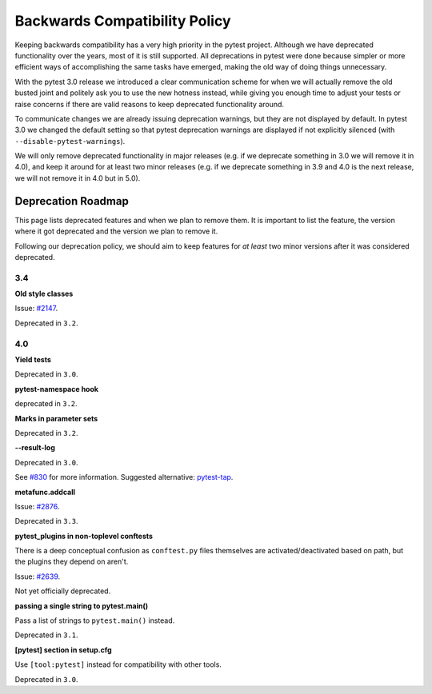 .. _backwards-compatibility:

Backwards Compatibility Policy
==============================

Keeping backwards compatibility has a very high priority in the pytest project. Although we have deprecated functionality over the years, most of it is still supported. All deprecations in pytest were done because simpler or more efficient ways of accomplishing the same tasks have emerged, making the old way of doing things unnecessary.

With the pytest 3.0 release we introduced a clear communication scheme for when we will actually remove the old busted joint and politely ask you to use the new hotness instead, while giving you enough time to adjust your tests or raise concerns if there are valid reasons to keep deprecated functionality around.

To communicate changes we are already issuing deprecation warnings, but they are not displayed by default. In pytest 3.0 we changed the default setting so that pytest deprecation warnings are displayed if not explicitly silenced (with ``--disable-pytest-warnings``).

We will only remove deprecated functionality in major releases (e.g. if we deprecate something in 3.0 we will remove it in 4.0), and keep it around for at least two minor releases (e.g. if we deprecate something in 3.9 and 4.0 is the next release, we will not remove it in 4.0 but in 5.0).


Deprecation Roadmap
-------------------

This page lists deprecated features and when we plan to remove them. It is important to list the feature, the version where it got deprecated and the version we plan to remove it.

Following our deprecation policy, we should aim to keep features for *at least* two minor versions after it was considered deprecated.

3.4
~~~

**Old style classes**

Issue: `#2147 <https://github.com/pytest-dev/pytest/issues/2147>`_.

Deprecated in ``3.2``.

4.0
~~~

**Yield tests**

Deprecated in ``3.0``.

**pytest-namespace hook**

deprecated in ``3.2``.

**Marks in parameter sets**

Deprecated in ``3.2``.

**--result-log**

Deprecated in ``3.0``.

See `#830 <https://github.com/pytest-dev/pytest/issues/830>`_ for more information. Suggested alternative: `pytest-tap <https://pypi.python.org/pypi/pytest-tap>`_.

**metafunc.addcall**

Issue: `#2876 <https://github.com/pytest-dev/pytest/issues/2876>`_.

Deprecated in ``3.3``.

**pytest_plugins in non-toplevel conftests**

There is a deep conceptual confusion as ``conftest.py`` files themselves are activated/deactivated based on path, but the plugins they depend on aren't.

Issue: `#2639 <https://github.com/pytest-dev/pytest/issues/2639>`_.

Not yet officially deprecated.

**passing a single string to pytest.main()**

Pass a list of strings to ``pytest.main()`` instead.

Deprecated in ``3.1``.

**[pytest] section in setup.cfg**

Use ``[tool:pytest]`` instead for compatibility with other tools.

Deprecated in ``3.0``.
